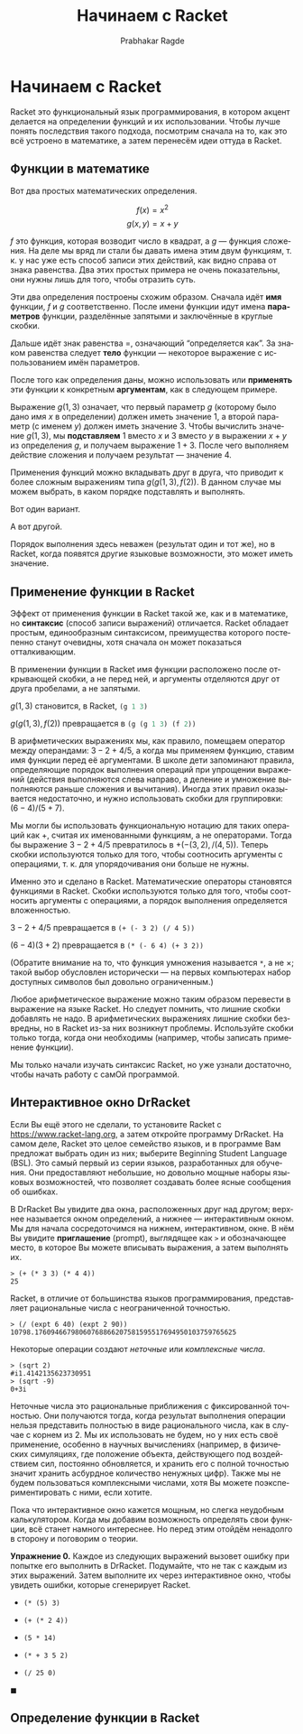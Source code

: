 #+TITLE: Начинаем с Racket
#+AUTHOR: Prabhakar Ragde
#+LANGUAGE: ru
#+OPTIONS: ':t
#+HTML_HEAD: <link rel="stylesheet" href="https://fonts.googleapis.com/css2?family=PT+Serif">
#+HTML_HEAD_EXTRA: <link rel="stylesheet" type="text/css" href="style.css"/>

* Начинаем с Racket

Racket это функциональный язык программирования, в котором акцент
делается на определении функций и их использовании. Чтобы лучше понять
последствия такого подхода, посмотрим сначала на то, как это всё
устроено в математике, а затем перенесём идеи оттуда в Racket.

** Функции в математике

Вот два простых математических определения.

\[
f(x) = x^2
\]
\[
g(x, y) = x + y
\]

\(f\) это функция, которая возводит число в квадрат, а \(g\) ---
функция сложения. На деле мы вряд ли стали бы давать имена этим двум
функциям, т. к. у нас уже есть способ записи этих действий, как видно
справа от знака равенства. Два этих простых примера не очень
показательны, они нужны лишь для того, чтобы отразить суть.

Эти два определения построены схожим образом. Сначала идёт *имя*
функции, \(f\) и \(g\) соответственно. После имени функции идут имена
*параметров* функции, разделённые запятыми и заключённые в круглые
скобки.

Дальше идёт знак равенства \(=\), означающий "определяется как". За
знаком равенства следует *тело* функции --- некоторое выражение с
использованием имён параметров.

После того как определения даны, можно использовать или *применять*
эти функции к конкретным *аргументам*, как в следующем примере.

\begin{align*}
g(1, 3) &= 1 + 3 \\
        &= 4
\end{align*}

Выражение \(g(1, 3)\) означает, что первый параметр \(g\) (которому
было дано имя \(x\) в определении) должен иметь значение \(1\), а
второй параметр (с именем \(y\)) должен иметь значение \(3\). Чтобы
вычислить значение \(g(1, 3)\), мы *подставляем* \(1\) вместо \(x\) и
\(3\) вместо \(y\) в выражении \(x + y\) из определения \(g\), и
получаем выражение \(1 + 3\). После чего выполняем действие сложения и
получаем результат --- значение \(4\).

Применения функций можно вкладывать друг в друга, что приводит к более
сложным выражениям типа \(g(g(1, 3), f(2))\). В данном случае мы можем
выбрать, в каком порядке подставлять и выполнять.

Вот один вариант.

\begin{align*}
g(g(1, 3), f(2)) &= g(4, f(2)) \\
                 &= g(4, 4) \\
                 &= 4 + 4 \\
                 &= 8
\end{align*}

А вот другой.

\begin{align*}
g(g(1, 3), f(2)) &= g(1, 3) + f(2) \\
                 &= 4 + f(2) \\
		 &= 4 + 4 \\
		 &= 8
\end{align*}

Порядок выполнения здесь неважен (результат один и тот же), но в
Racket, когда появятся другие языковые возможности, это может иметь
значение.

** Применение функции в Racket

Эффект от применения функции в Racket такой же, как и в математике, но
*синтаксис* (способ записи выражений) отличается. Racket обладает
простым, единообразным синтаксисом, преимущества которого постепенно
станут очевидны, хотя сначала он может показаться отталкивающим.

В применении функции в Racket имя функции расположено после
открывающей скобки, а не перед ней, и аргументы отделяются друг от
друга пробелами, а не запятыми.

\(g(1, 3)\) становится, в Racket, src_lisp[:exports code]{(g 1 3)}

\(g(g(1, 3), f(2))\) превращается в src_lisp[:exports code]{(g (g 1 3) (f 2))}

В арифметических выражениях мы, как правило, помещаем оператор между
операндами: \(3 - 2 + 4 / 5\), а когда мы применяем функцию, ставим
имя функции перед её аргументами. В школе дети запоминают правила,
определяющие порядок выполнения операций при упрощении выражений
(действия выполняются слева направо, а деление и умножение выполняются
раньше сложения и вычитания). Иногда этих правил оказывается
недостаточно, и нужно использовать скобки для группировки: \((6 - 4) /
(5 + 7)\).

Мы могли бы использовать функциональную нотацию для таких операций как
\(+\), считая их именованными функциям, а не операторами. Тогда бы
выражение \(3 - 2 + 4 / 5\) превратилось в \(+(-(3, 2), /(4,
5))\). Теперь скобки используются только для того, чтобы соотносить
аргументы с операциями, т. к. для упорядочивания они больше не нужны.

Именно это и сделано в Racket. Математические операторы становятся
функциями в Racket. Скобки используются только для того, чтобы
соотносить аргументы с операциями, а порядок выполнения определяется
вложенностью.

\(3 - 2 + 4 / 5\) превращается в =(+ (- 3 2) (/ 4 5))=

\((6 - 4) (3 + 2)\) превращается в =(* (- 6 4) (+ 3 2))=

(Обратите внимание на то, что функция умножения называется =*=, а не
\(\times\); такой выбор обусловлен исторически --- на первых
компьютерах набор доступных символов был довольно ограниченным.)

Любое арифметическое выражение можно таким образом перевести в
выражение на языке Racket. Но следует помнить, что лишние скобки
добавлять не надо. В арифметических выражениях лишние скобки
безвредны, но в Racket из-за них возникнут проблемы. Используйте
скобки только тогда, когда они необходимы (например, чтобы записать
применение функции).

Мы только начали изучать синтаксис Racket, но уже узнали достаточно,
чтобы начать работу с самОй программой.


** Интерактивное окно DrRacket

Если Вы ещё этого не сделали, то установите Racket с
[[https://www.racket-lang.org][https://www.racket-lang.org]], а затем откройте программу DrRacket. На
самом деле, Racket это целое семейство языков, и в программе Вам
предложат выбрать один из них; выберите Beginning Student Language
(BSL). Это самый первый из серии языков, разработанных для
обучения. Они предоставляют небольшие, но довольно мощные наборы
языковых возможностей, что позволяет создавать более ясные сообщения
об ошибках.

В DrRacket Вы увидите два окна, расположенных друг над другом; верхнее
называется окном определений, а нижнее --- интерактивным окном. Мы для
начала сосредоточимся на нижнем, интерактивном, окне. В нём Вы увидите
*приглашение* (prompt), выглядящее как =>= и обозначающее место, в
которое Вы можете вписывать выражения, а затем выполнять их.

#+BEGIN_SRC
> (+ (* 3 3) (* 4 4))
25
#+END_SRC

Racket, в отличие от большинства языков программирования, представляет
рациональные числа с неограниченной точностью.

#+BEGIN_SRC
> (/ (expt 6 40) (expt 2 90))
10798.17609466798060768866207581595517694950103759765625
#+END_SRC

Некоторые операции создают /неточные/ или /комплексные числа/.

#+BEGIN_SRC
> (sqrt 2)
#i1.4142135623730951
> (sqrt -9)
0+3i
#+END_SRC

Неточные числа это рациональные приближения с фиксированной
точностью. Они получаются тогда, когда результат выполнения операции
нельзя представить полностью в виде рационального числа, как в случае
с корнем из \(2\). Мы их использовать не будем, но у них есть своё
применение, особенно в научных вычислениях (например, в физических
симуляциях, где положение объекта, действующего под воздействием сил,
постоянно обновляется, и хранить его с полной точностью значит хранить
асбурдное количество ненужных цифр). Также мы не будем пользоваться
комплексными числами, хотя Вы можете поэкспериментировать с ними, если
хотите.

Пока что интерактивное окно кажется мощным, но слегка неудобным
калькулятором. Когда мы добавим возможность определять свои функции,
всё станет намного интереснее. Но перед этим отойдём ненадолго в
сторону и поговорим о теории.

*Упражнение 0.* Каждое из следующих выражений вызовет ошибку при
попытке его выполнить в DrRacket. Подумайте, что не так с каждым из
этих выражений. Затем выполните их через интерактивное окно, чтобы
увидеть ошибки, которые сгенерирует Racket.

- =(* (5) 3)=

- =(+ (* 2 4))=

- =(5 * 14)=

- =(* + 3 5 2)=

- =(/ 25 0)=

\(\blacksquare\)

** Определение функции в Racket
